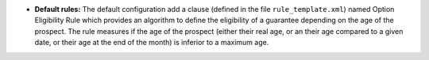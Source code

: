 - **Default rules:** The default configuration add a clause (defined in the 
  file ``rule_template.xml``) named Option Eligibility Rule which provides
  an algorithm to define the eligibility of a guarantee depending on the age of
  the prospect.
  The rule measures if the age of the prospect (either their real age, or an their
  age compared to a given date, or their age at the end of the month) is inferior
  to a maximum age.

